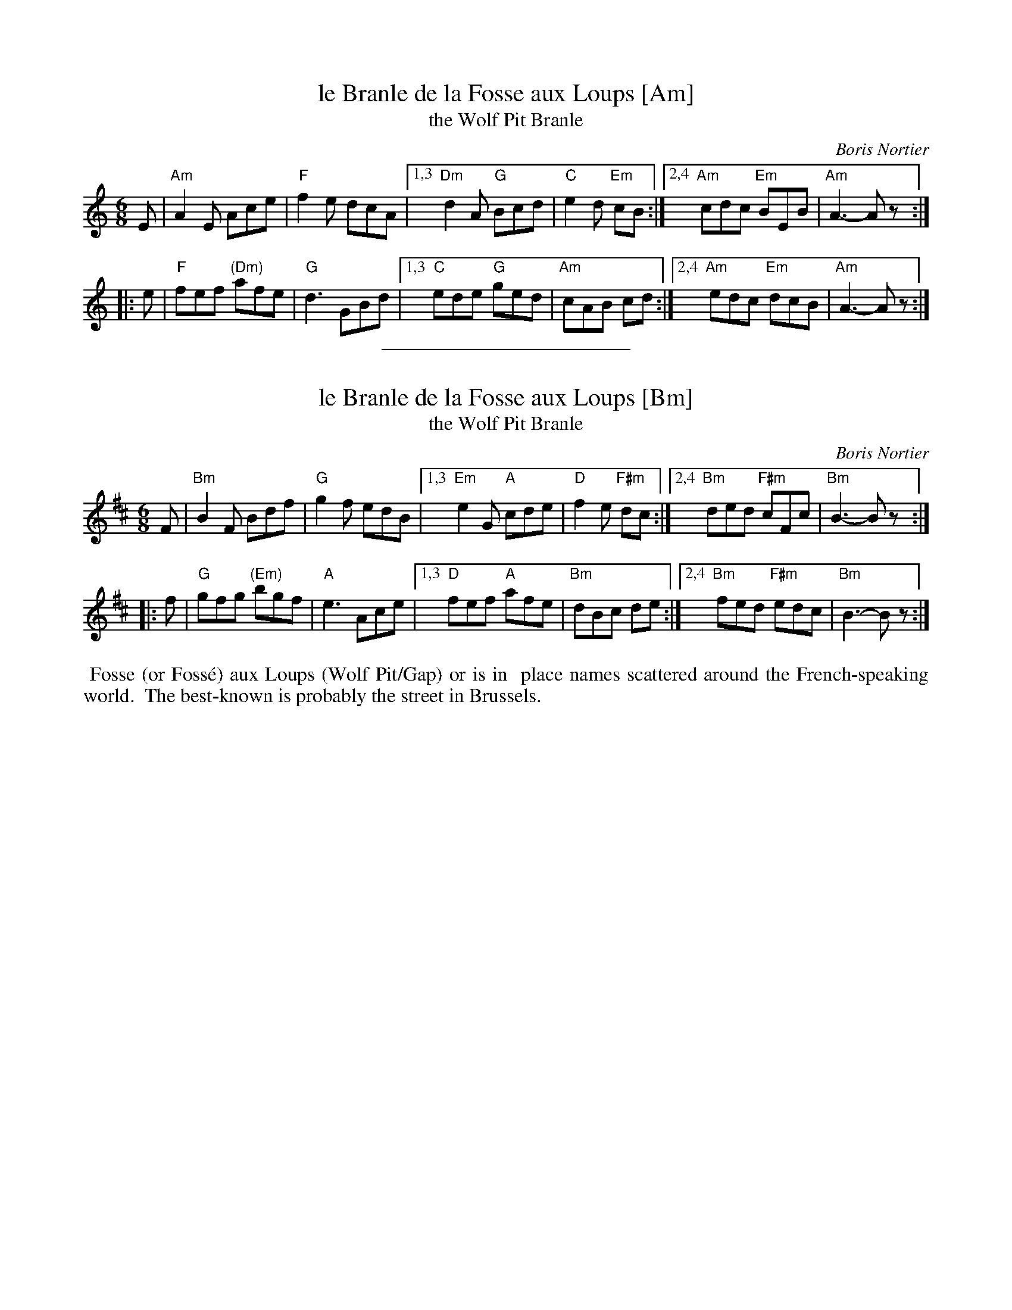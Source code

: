 
X: 1
T: le Branle de la Fosse aux Loups [Am]
T: the Wolf Pit Branle
C: Boris Nortier
%level: 1
S: https://www.youtube.com/watch?v=20ZYmxHEhWc
S: https://www.youtube.com/watch?v=HXmGQm2lVdo
S: https://www.youtube.com/watch?v=Y8SzqfpaY9k
%Q: 1/4=156
V: 1
M: 6/8
L: 1/8
K: Am
  E |"Am"A2E     Ace |  "F"f2e dcA |\
[1,3 "Dm"d2A  "G"Bcd |  "C"e2d "Em"cB :|\
[2,4 "Am"cdc "Em"BEB | "Am"A3- Az :|
|:e | "F"fef "(Dm)"afe |  "G"d3  GBd |\
[1,3  "C"ede  "G"ged | "Am"cAB cd :|\
[2,4 "Am"edc "Em"dcB | "Am"A3- Az :|

%%sep 1 1 200


X: 1
T: le Branle de la Fosse aux Loups [Bm]
T: the Wolf Pit Branle
C: Boris Nortier
%level: 1
S: https://www.youtube.com/watch?v=20ZYmxHEhWc
S: https://www.youtube.com/watch?v=HXmGQm2lVdo
S: https://www.youtube.com/watch?v=Y8SzqfpaY9k
%Q: 1/4=156
V: 1
M: 6/8
L: 1/8
K: Bm
  F | "Bm"B2F Bdf |  "G"g2f edB |\
[1,3  "Em"e2G "A"cde |  "D"f2e "F#m"dc :|\
[2,4  "Bm"ded "F#m"cFc | "Bm"B3- Bz :|
|: f |  "G"gfg "(Em)"bgf |  "A"e3  Ace |\
[1,3   "D"fef "A"afe | "Bm"dBc de :|\
[2,4 "Bm"fed "F#m"edc | "Bm"B3- Bz :|

% %text https://www.dailymotion.com/video/x50hz1
%%begintext align
%% Fosse (or Foss\'e) aux Loups (Wolf Pit/Gap) or  is in
%% place names scattered around the French-speaking world.
%% The best-known is probably the street in Brussels.
%%endtext
